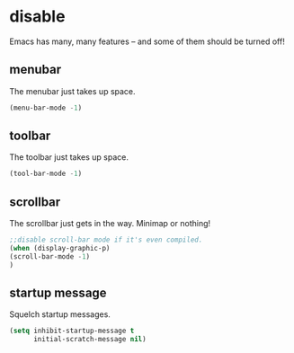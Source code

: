 * disable
Emacs has many, many features -- and some of them should be turned off!
** menubar
The menubar just takes up space.
#+BEGIN_SRC emacs-lisp
  (menu-bar-mode -1)
#+END_SRC

** toolbar
The toolbar just takes up space.
#+BEGIN_SRC emacs-lisp
  (tool-bar-mode -1)
#+END_SRC

** scrollbar
The scrollbar just gets in the way.  Minimap or nothing!
#+BEGIN_SRC emacs-lisp
;;disable scroll-bar mode if it's even compiled.  
(when (display-graphic-p)
(scroll-bar-mode -1)
)
#+END_SRC

** startup message
Squelch startup messages.
#+BEGIN_SRC emacs-lisp
  (setq inhibit-startup-message t
        initial-scratch-message nil)
#+END_SRC
